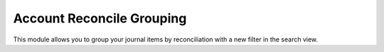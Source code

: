 Account Reconcile Grouping
==========================

This module allows you to group your journal items by reconciliation with a new filter in the search view.